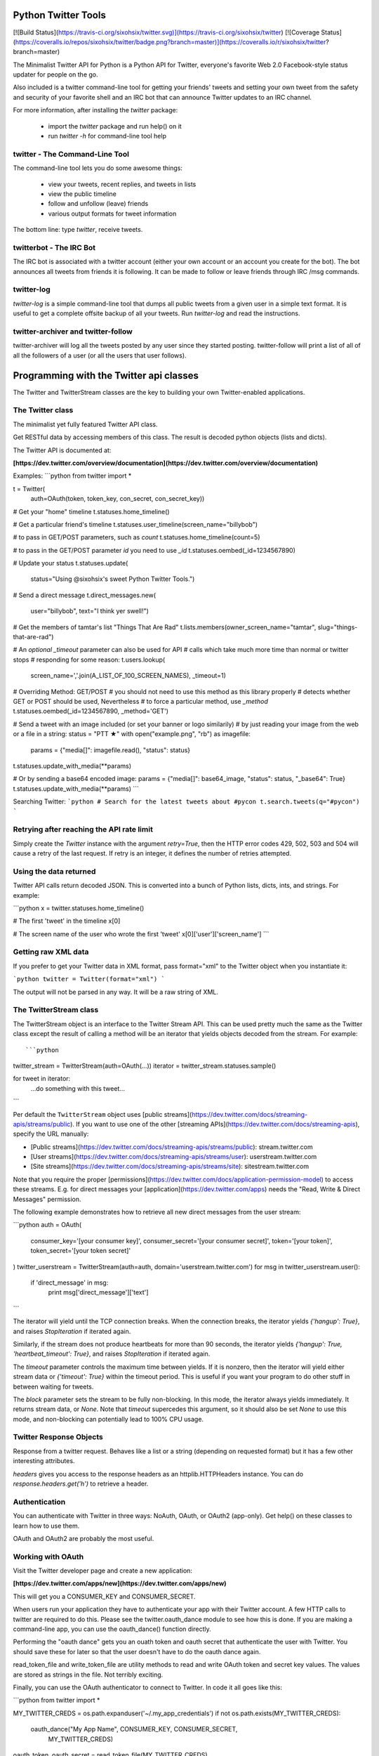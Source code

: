 Python Twitter Tools
====================

[![Build Status](https://travis-ci.org/sixohsix/twitter.svg)](https://travis-ci.org/sixohsix/twitter) [![Coverage Status](https://coveralls.io/repos/sixohsix/twitter/badge.png?branch=master)](https://coveralls.io/r/sixohsix/twitter?branch=master)

The Minimalist Twitter API for Python is a Python API for Twitter,
everyone's favorite Web 2.0 Facebook-style status updater for people
on the go.

Also included is a twitter command-line tool for getting your friends'
tweets and setting your own tweet from the safety and security of your
favorite shell and an IRC bot that can announce Twitter updates to an
IRC channel.

For more information, after installing the `twitter` package:

 * import the `twitter` package and run help() on it
 * run `twitter -h` for command-line tool help


twitter - The Command-Line Tool
-------------------------------

The command-line tool lets you do some awesome things:

 * view your tweets, recent replies, and tweets in lists
 * view the public timeline
 * follow and unfollow (leave) friends
 * various output formats for tweet information

The bottom line: type `twitter`, receive tweets.



twitterbot - The IRC Bot
------------------------

The IRC bot is associated with a twitter account (either your own account or an
account you create for the bot). The bot announces all tweets from friends
it is following. It can be made to follow or leave friends through IRC /msg
commands.


twitter-log
-----------

`twitter-log` is a simple command-line tool that dumps all public
tweets from a given user in a simple text format. It is useful to get
a complete offsite backup of all your tweets. Run `twitter-log` and
read the instructions.

twitter-archiver and twitter-follow
-----------------------------------

twitter-archiver will log all the tweets posted by any user since they
started posting. twitter-follow will print a list of all of all the
followers of a user (or all the users that user follows).


Programming with the Twitter api classes
========================================

The Twitter and TwitterStream classes are the key to building your own
Twitter-enabled applications.


The Twitter class
-----------------

The minimalist yet fully featured Twitter API class.

Get RESTful data by accessing members of this class. The result
is decoded python objects (lists and dicts).

The Twitter API is documented at:

**[https://dev.twitter.com/overview/documentation](https://dev.twitter.com/overview/documentation)**

Examples:
```python
from twitter import *

t = Twitter(
    auth=OAuth(token, token_key, con_secret, con_secret_key))

# Get your "home" timeline
t.statuses.home_timeline()

# Get a particular friend's timeline
t.statuses.user_timeline(screen_name="billybob")

# to pass in GET/POST parameters, such as `count`
t.statuses.home_timeline(count=5)

# to pass in the GET/POST parameter `id` you need to use `_id`
t.statuses.oembed(_id=1234567890)

# Update your status
t.statuses.update(
    status="Using @sixohsix's sweet Python Twitter Tools.")

# Send a direct message
t.direct_messages.new(
    user="billybob",
    text="I think yer swell!")

# Get the members of tamtar's list "Things That Are Rad"
t.lists.members(owner_screen_name="tamtar", slug="things-that-are-rad")

# An *optional* `_timeout` parameter can also be used for API
# calls which take much more time than normal or twitter stops
# responding for some reason:
t.users.lookup(
    screen_name=','.join(A_LIST_OF_100_SCREEN_NAMES), _timeout=1)

# Overriding Method: GET/POST
# you should not need to use this method as this library properly
# detects whether GET or POST should be used, Nevertheless
# to force a particular method, use `_method`
t.statuses.oembed(_id=1234567890, _method='GET')

# Send a tweet with an image included (or set your banner or logo similarily)
# by just reading your image from the web or a file in a string:
status = "PTT ★"
with open("example.png", "rb") as imagefile:
    params = {"media[]": imagefile.read(), "status": status}
t.statuses.update_with_media(**params)

# Or by sending a base64 encoded image:
params = {"media[]": base64_image, "status": status, "_base64": True}
t.statuses.update_with_media(**params)
```

Searching Twitter:
```python
# Search for the latest tweets about #pycon
t.search.tweets(q="#pycon")
```


Retrying after reaching the API rate limit
------------------------------------------

Simply create the `Twitter` instance with the argument `retry=True`, then the
HTTP error codes 429, 502, 503 and 504 will cause a retry of the last request.
If retry is an integer, it defines the number of retries attempted.


Using the data returned
-----------------------

Twitter API calls return decoded JSON. This is converted into
a bunch of Python lists, dicts, ints, and strings. For example:

```python
x = twitter.statuses.home_timeline()

# The first 'tweet' in the timeline
x[0]

# The screen name of the user who wrote the first 'tweet'
x[0]['user']['screen_name']
```

Getting raw XML data
--------------------

If you prefer to get your Twitter data in XML format, pass
format="xml" to the Twitter object when you instantiate it:

```python
twitter = Twitter(format="xml")
```

The output will not be parsed in any way. It will be a raw string
of XML.


The TwitterStream class
-----------------------

The TwitterStream object is an interface to the Twitter Stream
API. This can be used pretty much the same as the Twitter class
except the result of calling a method will be an iterator that
yields objects decoded from the stream. For example::

```python
twitter_stream = TwitterStream(auth=OAuth(...))
iterator = twitter_stream.statuses.sample()

for tweet in iterator:
    ...do something with this tweet...
```

Per default the ``TwitterStream`` object uses
[public streams](https://dev.twitter.com/docs/streaming-apis/streams/public).
If you want to use one of the other
[streaming APIs](https://dev.twitter.com/docs/streaming-apis), specify the URL
manually:

- [Public streams](https://dev.twitter.com/docs/streaming-apis/streams/public): stream.twitter.com
- [User streams](https://dev.twitter.com/docs/streaming-apis/streams/user): userstream.twitter.com
- [Site streams](https://dev.twitter.com/docs/streaming-apis/streams/site): sitestream.twitter.com

Note that you require the proper
[permissions](https://dev.twitter.com/docs/application-permission-model) to
access these streams. E.g. for direct messages your
[application](https://dev.twitter.com/apps) needs the "Read, Write & Direct
Messages" permission.

The following example demonstrates how to retrieve all new direct messages
from the user stream:

```python
auth = OAuth(
    consumer_key='[your consumer key]',
    consumer_secret='[your consumer secret]',
    token='[your token]',
    token_secret='[your token secret]'
)
twitter_userstream = TwitterStream(auth=auth, domain='userstream.twitter.com')
for msg in twitter_userstream.user():
    if 'direct_message' in msg:
        print msg['direct_message']['text']
```

The iterator will yield until the TCP connection breaks. When the
connection breaks, the iterator yields `{'hangup': True}`, and
raises `StopIteration` if iterated again.

Similarly, if the stream does not produce heartbeats for more than
90 seconds, the iterator yields `{'hangup': True,
'heartbeat_timeout': True}`, and raises `StopIteration` if
iterated again.

The `timeout` parameter controls the maximum time between
yields. If it is nonzero, then the iterator will yield either
stream data or `{'timeout': True}` within the timeout period. This
is useful if you want your program to do other stuff in between
waiting for tweets.

The `block` parameter sets the stream to be fully non-blocking. In
this mode, the iterator always yields immediately. It returns
stream data, or `None`. Note that `timeout` supercedes this
argument, so it should also be set `None` to use this mode, 
and non-blocking can potentially lead to 100% CPU usage.

Twitter Response Objects
------------------------

Response from a twitter request. Behaves like a list or a string
(depending on requested format) but it has a few other interesting
attributes.

`headers` gives you access to the response headers as an
httplib.HTTPHeaders instance. You can do
`response.headers.get('h')` to retrieve a header.

Authentication
--------------

You can authenticate with Twitter in three ways: NoAuth, OAuth, or
OAuth2 (app-only). Get help() on these classes to learn how to use them.

OAuth and OAuth2 are probably the most useful.


Working with OAuth
------------------

Visit the Twitter developer page and create a new application:

**[https://dev.twitter.com/apps/new](https://dev.twitter.com/apps/new)**

This will get you a CONSUMER_KEY and CONSUMER_SECRET.

When users run your application they have to authenticate your app
with their Twitter account. A few HTTP calls to twitter are required
to do this. Please see the twitter.oauth_dance module to see how this
is done. If you are making a command-line app, you can use the
oauth_dance() function directly.

Performing the "oauth dance" gets you an ouath token and oauth secret
that authenticate the user with Twitter. You should save these for
later so that the user doesn't have to do the oauth dance again.

read_token_file and write_token_file are utility methods to read and
write OAuth token and secret key values. The values are stored as
strings in the file. Not terribly exciting.

Finally, you can use the OAuth authenticator to connect to Twitter. In
code it all goes like this:

```python
from twitter import *

MY_TWITTER_CREDS = os.path.expanduser('~/.my_app_credentials')
if not os.path.exists(MY_TWITTER_CREDS):
    oauth_dance("My App Name", CONSUMER_KEY, CONSUMER_SECRET,
                MY_TWITTER_CREDS)

oauth_token, oauth_secret = read_token_file(MY_TWITTER_CREDS)

twitter = Twitter(auth=OAuth(
    oauth_token, oauth_token_secret, CONSUMER_KEY, CONSUMER_SECRET))

# Now work with Twitter
twitter.statuses.update(status='Hello, world!')
```

Working with OAuth2
-------------------

Twitter only supports the application-only flow of OAuth2 for certain
API endpoints. This OAuth2 authenticator only supports the application-only
flow right now.

To authenticate with OAuth2, visit the Twitter developer page and create a new
application:

**[https://dev.twitter.com/apps/new](https://dev.twitter.com/apps/new)**

This will get you a CONSUMER_KEY and CONSUMER_SECRET.

Exchange your CONSUMER_KEY and CONSUMER_SECRET for a bearer token using the
oauth2_dance function.

Finally, you can use the OAuth2 authenticator and your bearer token to connect
to Twitter. In code it goes like this::

```python
twitter = Twitter(auth=OAuth2(bearer_token=BEARER_TOKEN))

# Now work with Twitter
twitter.search.tweets(q='keyword')
```

License
=======

Python Twitter Tools are released under an MIT License.


